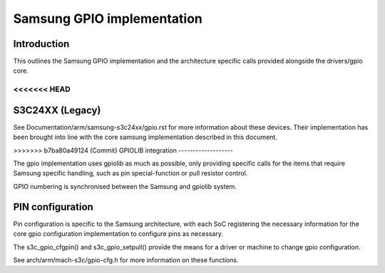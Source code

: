 ===========================
Samsung GPIO implementation
===========================

Introduction
------------

This outlines the Samsung GPIO implementation and the architecture
specific calls provided alongside the drivers/gpio core.


<<<<<<< HEAD
=======
S3C24XX (Legacy)
----------------

See Documentation/arm/samsung-s3c24xx/gpio.rst for more information
about these devices. Their implementation has been brought into line
with the core samsung implementation described in this document.


>>>>>>> b7ba80a49124 (Commit)
GPIOLIB integration
-------------------

The gpio implementation uses gpiolib as much as possible, only providing
specific calls for the items that require Samsung specific handling, such
as pin special-function or pull resistor control.

GPIO numbering is synchronised between the Samsung and gpiolib system.


PIN configuration
-----------------

Pin configuration is specific to the Samsung architecture, with each SoC
registering the necessary information for the core gpio configuration
implementation to configure pins as necessary.

The s3c_gpio_cfgpin() and s3c_gpio_setpull() provide the means for a
driver or machine to change gpio configuration.

See arch/arm/mach-s3c/gpio-cfg.h for more information on these functions.
